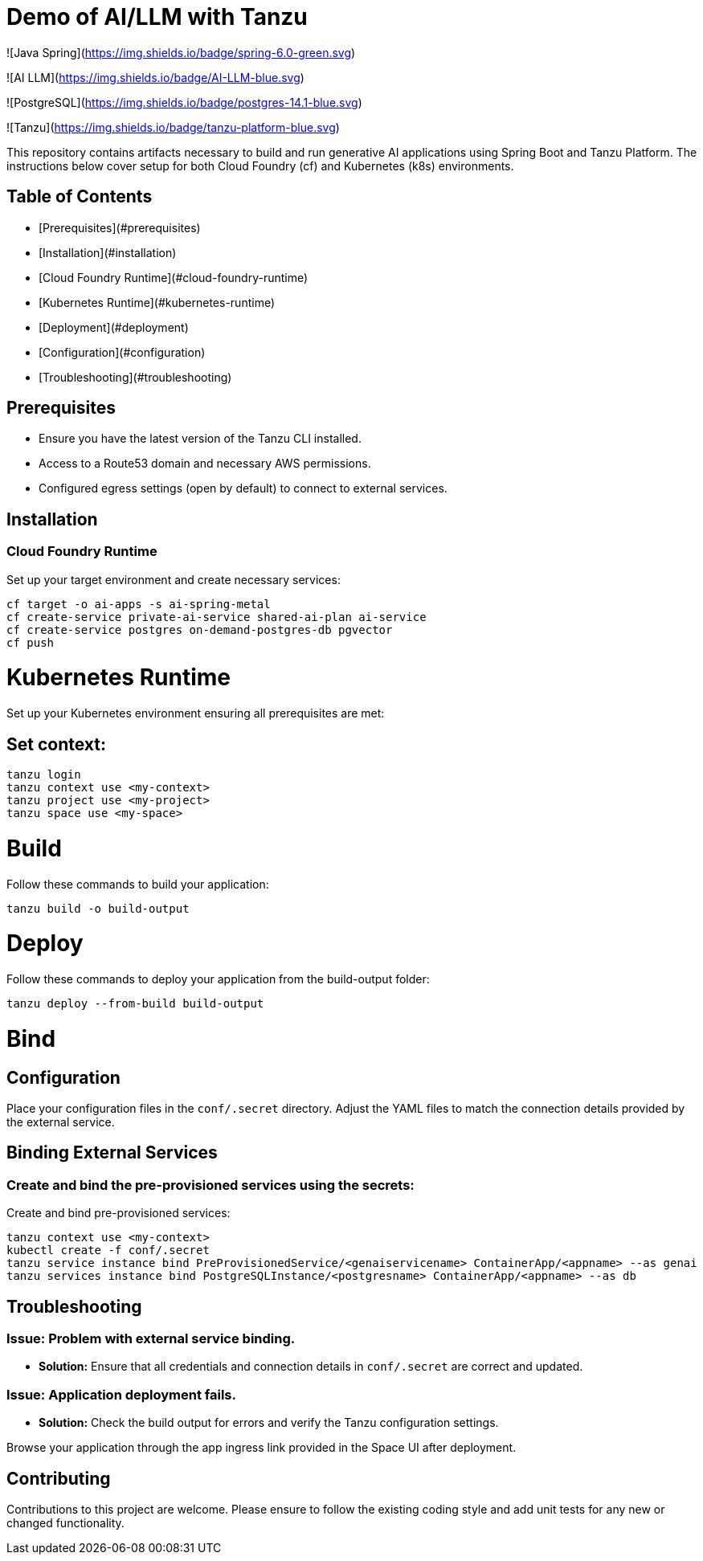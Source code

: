 # Demo of AI/LLM with Tanzu

![Java Spring](https://img.shields.io/badge/spring-6.0-green.svg)

![AI LLM](https://img.shields.io/badge/AI-LLM-blue.svg)

![PostgreSQL](https://img.shields.io/badge/postgres-14.1-blue.svg)

![Tanzu](https://img.shields.io/badge/tanzu-platform-blue.svg)

This repository contains artifacts necessary to build and run generative AI applications using Spring Boot and Tanzu Platform. The instructions below cover setup for both Cloud Foundry (cf) and Kubernetes (k8s) environments.

## Table of Contents
- [Prerequisites](#prerequisites)
- [Installation](#installation)
  - [Cloud Foundry Runtime](#cloud-foundry-runtime)
  - [Kubernetes Runtime](#kubernetes-runtime)
- [Deployment](#deployment)
- [Configuration](#configuration)
- [Troubleshooting](#troubleshooting)

## Prerequisites
- Ensure you have the latest version of the Tanzu CLI installed.
- Access to a Route53 domain and necessary AWS permissions.
- Configured egress settings (open by default) to connect to external services.

## Installation

### Cloud Foundry Runtime
Set up your target environment and create necessary services:

```bash
cf target -o ai-apps -s ai-spring-metal
cf create-service private-ai-service shared-ai-plan ai-service
cf create-service postgres on-demand-postgres-db pgvector
cf push
```

# Kubernetes Runtime

Set up your Kubernetes environment ensuring all prerequisites are met:

## Set context:

```bash
tanzu login
tanzu context use <my-context>
tanzu project use <my-project>
tanzu space use <my-space>
```
# Build

Follow these commands to build your application:

```bash
tanzu build -o build-output
```

# Deploy

Follow these commands to deploy your application from the build-output folder:

```bash
tanzu deploy --from-build build-output
```

# Bind

## Configuration
Place your configuration files in the `conf/.secret` directory. Adjust the YAML files to match the connection details provided by the external service.

## Binding External Services

### Create and bind the pre-provisioned services using the secrets:
Create and bind pre-provisioned services:

```bash
tanzu context use <my-context>
kubectl create -f conf/.secret
tanzu service instance bind PreProvisionedService/<genaiservicename> ContainerApp/<appname> --as genai
tanzu services instance bind PostgreSQLInstance/<postgresname> ContainerApp/<appname> --as db
```

## Troubleshooting

### Issue: Problem with external service binding.
- **Solution:** Ensure that all credentials and connection details in `conf/.secret` are correct and updated.

### Issue: Application deployment fails.
- **Solution:** Check the build output for errors and verify the Tanzu configuration settings.

Browse your application through the app ingress link provided in the Space UI after deployment.

## Contributing
Contributions to this project are welcome. Please ensure to follow the existing coding style and add unit tests for any new or changed functionality.


